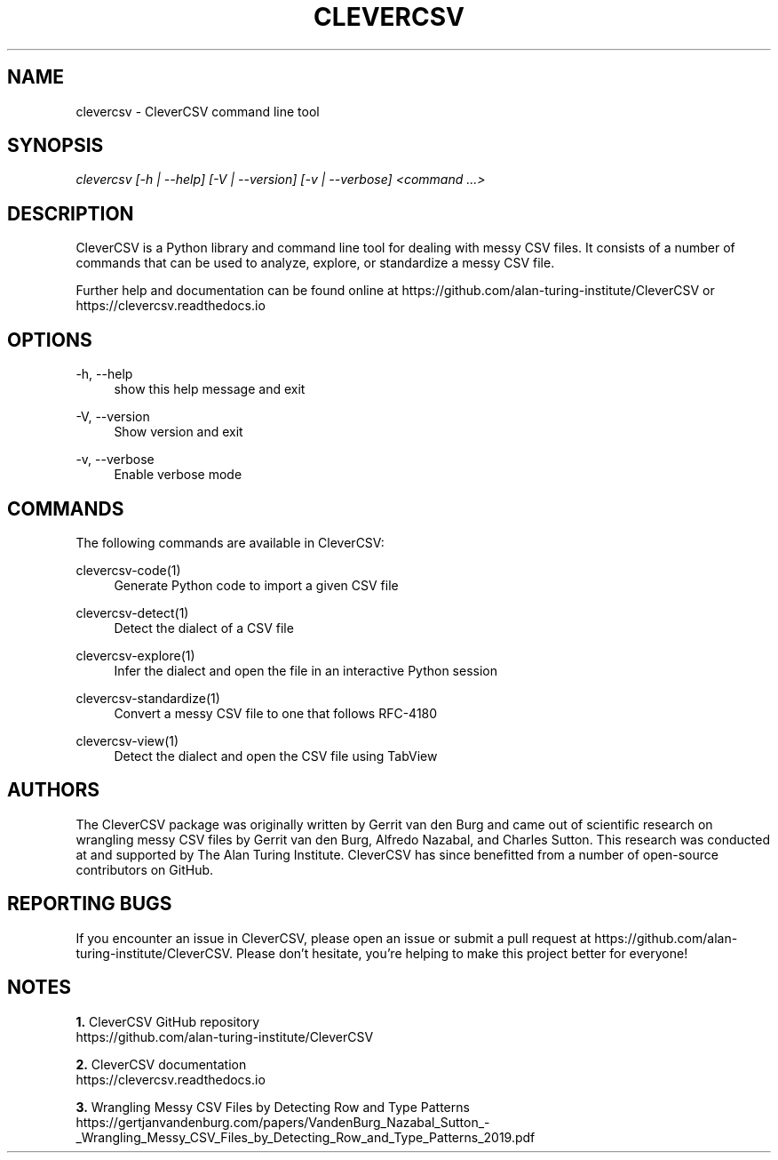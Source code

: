 '\" t
.\"     Title: clevercsv
.\"    Author: G.J.J. van den Burg
.\" Generator: Wilderness <https://pypi.org/project/wilderness>
.\"      Date: 2022-04-11
.\"    Manual: clevercsv Manual
.\"    Source: clevercsv 0.7.3
.\"  Language: English
.\"
.TH "CLEVERCSV" "1" "2022\-04\-11" "Clevercsv 0\&.7\&.3" "Clevercsv Manual"
.\" -----------------------------------------------------------------
.\" * Define some portability stuff
.\" -----------------------------------------------------------------
.\" ~~~~~~~~~~~~~~~~~~~~~~~~~~~~~~~~~~~~~~~~~~~~~~~~~~~~~~~~~~~~~~~~~
.\" http://bugs.debian.org/507673
.\" http://lists.gnu.org/archive/html/groff/2009-02/msg00013.html
.\" ~~~~~~~~~~~~~~~~~~~~~~~~~~~~~~~~~~~~~~~~~~~~~~~~~~~~~~~~~~~~~~~~~
.ie \n(.g .ds Aq \(aq
.el       .ds Aq '
.\" -----------------------------------------------------------------
.\" * set default formatting *
.\" -----------------------------------------------------------------
.\" disable hyphenation
.nh
.\" disable justification
.ad l
.\" -----------------------------------------------------------------
.\" * MAIN CONTENT STARTS HERE *
.\" -----------------------------------------------------------------
.SH "NAME"
clevercsv \- CleverCSV command line tool
.SH "SYNOPSIS"
.sp
.nf
\fIclevercsv [\-h | \-\-help] [\-V | \-\-version] [\-v | \-\-verbose] <command \&...>
.fi
.sp
.SH "DESCRIPTION"
.sp
CleverCSV is a Python library and command line tool for dealing with messy CSV files. It consists of a number of commands that can be used to analyze, explore, or standardize a messy CSV file.
.sp
Further help and documentation can be found online at https://github.com/alan\-turing\-institute/CleverCSV or https://clevercsv.readthedocs.io
.SH "OPTIONS"
.sp
.sp
.sp
\-h, \-\-help
.RS 4
show this help message and exit
.RE
.PP
\-V, \-\-version
.RS 4
Show version and exit
.RE
.PP
\-v, \-\-verbose
.RS 4
Enable verbose mode
.RE
.PP
.sp
.SH "COMMANDS"
.sp
The following commands are available in CleverCSV:
.sp
clevercsv\-code(1)
.RS 4
Generate Python code to import a given CSV file
.RE
.sp
clevercsv\-detect(1)
.RS 4
Detect the dialect of a CSV file
.RE
.sp
clevercsv\-explore(1)
.RS 4
Infer the dialect and open the file in an interactive Python session
.RE
.sp
clevercsv\-standardize(1)
.RS 4
Convert a messy CSV file to one that follows RFC\-4180
.RE
.sp
clevercsv\-view(1)
.RS 4
Detect the dialect and open the CSV file using TabView
.RE
.SH "AUTHORS"
.sp
The CleverCSV package was originally written by Gerrit van den Burg and came out of scientific research on wrangling messy CSV files by Gerrit van den Burg, Alfredo Nazabal, and Charles Sutton. This research was conducted at and supported by The Alan Turing Institute. CleverCSV has since benefitted from a number of open\-source contributors on GitHub.
.SH "REPORTING BUGS"
.sp
If you encounter an issue in CleverCSV, please open an issue or submit a pull request at https://github.com/alan\-turing\-institute/CleverCSV. Please don't hesitate, you're helping to make this project better for everyone!
.SH "NOTES"
.sp
\fB1. \fRCleverCSV GitHub repository
.br
   https://github.com/alan\-turing\-institute/CleverCSV
.sp
\fB2. \fRCleverCSV documentation
.br
   https://clevercsv.readthedocs.io
.sp
\fB3. \fRWrangling Messy CSV Files by Detecting Row and Type Patterns
.br
   https://gertjanvandenburg.com/papers/VandenBurg_Nazabal_Sutton_\-_Wrangling_Messy_CSV_Files_by_Detecting_Row_and_Type_Patterns_2019.pdf